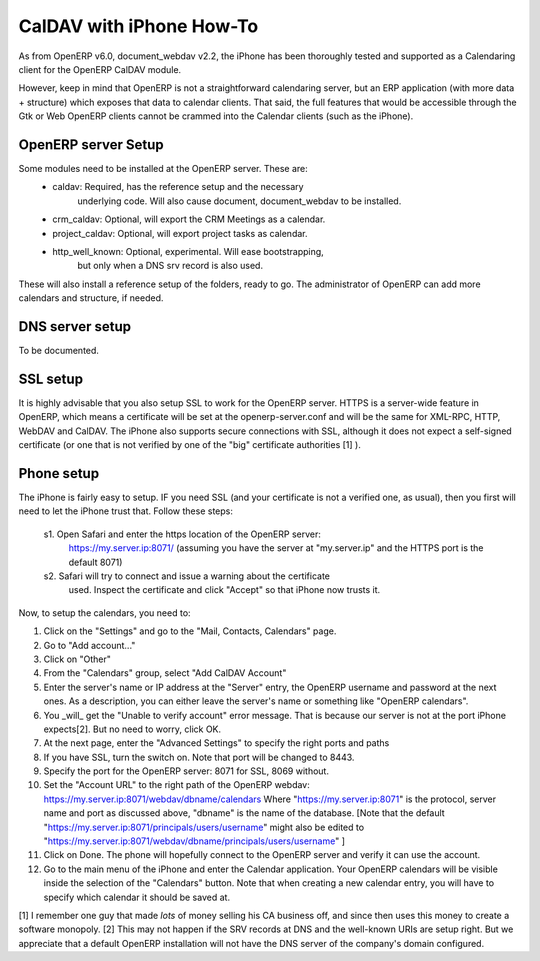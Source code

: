 ==========================
CalDAV with iPhone How-To
==========================

As from OpenERP v6.0, document_webdav v2.2, the iPhone has been thoroughly
tested and supported as a Calendaring client for the OpenERP CalDAV module.

However, keep in mind that OpenERP is not a straightforward calendaring
server, but an ERP application (with more data + structure) which exposes
that data to calendar clients. That said, the full features that would be
accessible through the Gtk or Web OpenERP clients cannot be crammed into
the Calendar clients (such as the iPhone).

OpenERP server Setup
--------------------
Some modules need to be installed at the OpenERP server. These are:
    - caldav: Required, has the reference setup and the necessary
            underlying code. Will also cause document, document_webdav
            to be installed.
    - crm_caldav: Optional, will export the CRM Meetings as a calendar.
    - project_caldav: Optional, will export project tasks as calendar.
    - http_well_known: Optional, experimental. Will ease bootstrapping,
            but only when a DNS srv record is also used.

These will also install a reference setup of the folders, ready to go.
The administrator of OpenERP can add more calendars and structure, if
needed.

DNS server setup
------------------
To be documented.

SSL setup
----------
It is highly advisable that you also setup SSL to work for the OpenERP
server. HTTPS is a server-wide feature in OpenERP, which means a 
certificate will be set at the openerp-server.conf and will be the same
for XML-RPC, HTTP, WebDAV and CalDAV.
The iPhone also supports secure connections with SSL, although it does
not expect a self-signed certificate (or one that is not verified by
one of the "big" certificate authorities [1] ).

Phone setup
-------------
The iPhone is fairly easy to setup.
IF you need SSL (and your certificate is not a verified one, as usual),
then you first will need to let the iPhone trust that. Follow these
steps:

    s1. Open Safari and enter the https location of the OpenERP server:
      https://my.server.ip:8071/
      (assuming you have the server at "my.server.ip" and the HTTPS port
      is the default 8071)
    s2. Safari will try to connect and issue a warning about the certificate
      used. Inspect the certificate and click "Accept" so that iPhone
      now trusts it.

Now, to setup the calendars, you need to:

1. Click on the "Settings" and go to the "Mail, Contacts, Calendars" page.
2. Go to "Add account..."
3. Click on "Other"
4. From the "Calendars" group, select "Add CalDAV Account"

5. Enter the server's name or IP address at the "Server" entry, the
   OpenERP username and password at the next ones.
   As a description, you can either leave the server's name or
   something like "OpenERP calendars".

6. You _will_ get the "Unable to verify account" error message. That is
   because our server is not at the port iPhone expects[2]. But no
   need to worry, click OK.

7. At the next page, enter the "Advanced Settings" to specify the right
   ports and paths
    
8. If you have SSL, turn the switch on. Note that port will be changed
   to 8443.

9. Specify the port for the OpenERP server: 8071 for SSL, 8069 without.

10. Set the "Account URL" to the right path of the OpenERP webdav:
    https://my.server.ip:8071/webdav/dbname/calendars
    Where "https://my.server.ip:8071" is the protocol, server name 
    and port as discussed above, "dbname" is the name of the database.
    [Note that the default "https://my.server.ip:8071/principals/users/username" might also
    be edited to "https://my.server.ip:8071/webdav/dbname/principals/users/username" ]

11. Click on Done. The phone will hopefully connect to the OpenERP server
    and verify it can use the account.

12. Go to the main menu of the iPhone and enter the Calendar application.
    Your OpenERP calendars will be visible inside the selection of the
    "Calendars" button.
    Note that when creating a new calendar entry, you will have to specify
    which calendar it should be saved at.




[1] I remember one guy that made *lots* of money selling his CA business
off, and since then uses this money to create a software monopoly.
[2] This may not happen if the SRV records at DNS and the well-known URIs
are setup right. But we appreciate that a default OpenERP installation will
not have the DNS server of the company's domain configured.



